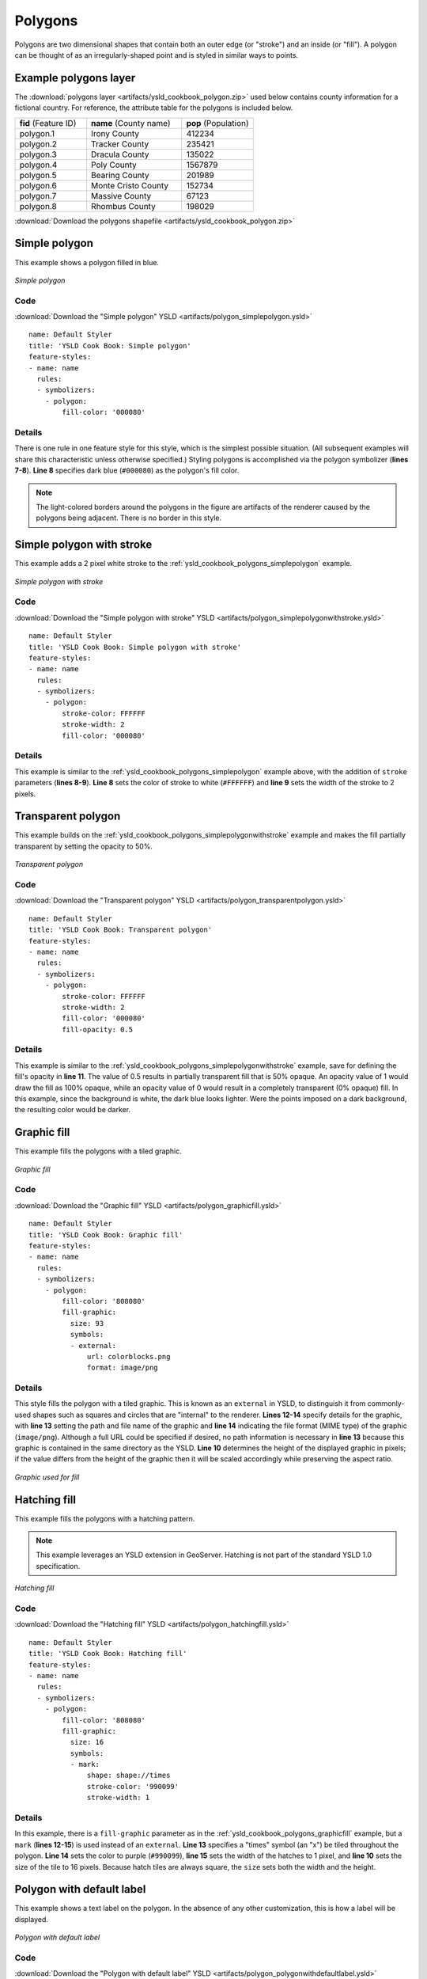 .. _cartography.ysld.cookbook.polygons:

.. highlight:: python
   :linenothreshold: 1

Polygons
========

Polygons are two dimensional shapes that contain both an outer edge (or "stroke") and an inside (or "fill").  A polygon can be thought of as an irregularly-shaped point and is styled in similar ways to points.

.. _ysld_cookbook_polygons_attributes:

Example polygons layer
----------------------

The :download:`polygons layer <artifacts/ysld_cookbook_polygon.zip>` used below contains county information for a fictional country. For reference, the attribute table for the polygons is included below.

.. list-table::
   :widths: 30 40 30

   * - **fid** (Feature ID)
     - **name** (County name)
     - **pop** (Population)
   * - polygon.1
     - Irony County
     - 412234
   * - polygon.2
     - Tracker County
     - 235421
   * - polygon.3
     - Dracula County
     - 135022
   * - polygon.4
     - Poly County
     - 1567879
   * - polygon.5
     - Bearing County
     - 201989
   * - polygon.6
     - Monte Cristo County
     - 152734
   * - polygon.7
     - Massive County
     - 67123
   * - polygon.8
     - Rhombus County
     - 198029

:download:`Download the polygons shapefile <artifacts/ysld_cookbook_polygon.zip>`


.. _ysld_cookbook_polygons_simplepolygon:

Simple polygon
--------------

This example shows a polygon filled in blue.

.. figure:: images/polygon_simplepolygon.png
   :align: center

   *Simple polygon*

Code
~~~~

:download:`Download the "Simple polygon" YSLD <artifacts/polygon_simplepolygon.ysld>`

::

  name: Default Styler
  title: 'YSLD Cook Book: Simple polygon'
  feature-styles:
  - name: name
    rules:
    - symbolizers:
      - polygon:
          fill-color: '000080'

Details
~~~~~~~

There is one rule in one feature style for this style, which is the simplest possible situation.  (All subsequent examples will share this characteristic unless otherwise specified.)  Styling polygons is accomplished via the polygon symbolizer (**lines 7-8**). **Line 8** specifies dark blue (``#000080``) as the polygon's fill color.

.. note::  The light-colored borders around the polygons in the figure are artifacts of the renderer caused by the polygons being adjacent. There is no border in this style.

.. _ysld_cookbook_polygons_simplepolygonwithstroke:

Simple polygon with stroke
--------------------------

This example adds a 2 pixel white stroke to the :ref:`ysld_cookbook_polygons_simplepolygon` example.

.. figure:: images/polygon_simplepolygonwithstroke.png
   :align: center

   *Simple polygon with stroke*

Code
~~~~

:download:`Download the "Simple polygon with stroke" YSLD <artifacts/polygon_simplepolygonwithstroke.ysld>`

::

  name: Default Styler
  title: 'YSLD Cook Book: Simple polygon with stroke'
  feature-styles:
  - name: name
    rules:
    - symbolizers:
      - polygon:
          stroke-color: FFFFFF
          stroke-width: 2
          fill-color: '000080'

Details
~~~~~~~

This example is similar to the :ref:`ysld_cookbook_polygons_simplepolygon` example above, with the addition of ``stroke`` parameters (**lines 8-9**).  **Line 8** sets the color of stroke to white (``#FFFFFF``) and **line 9** sets the width of the stroke to 2 pixels.


Transparent polygon
-------------------

This example builds on the :ref:`ysld_cookbook_polygons_simplepolygonwithstroke` example and makes the fill partially transparent by setting the opacity to 50%.

.. figure:: images/polygon_transparentpolygon.png
   :align: center

   *Transparent polygon*

Code
~~~~

:download:`Download the "Transparent polygon" YSLD <artifacts/polygon_transparentpolygon.ysld>`

::

  name: Default Styler
  title: 'YSLD Cook Book: Transparent polygon'
  feature-styles:
  - name: name
    rules:
    - symbolizers:
      - polygon:
          stroke-color: FFFFFF
          stroke-width: 2
          fill-color: '000080'
          fill-opacity: 0.5

Details
~~~~~~~

This example is similar to the :ref:`ysld_cookbook_polygons_simplepolygonwithstroke` example, save for defining the fill's opacity in **line 11**. The value of 0.5 results in partially transparent fill that is 50% opaque.  An opacity value of 1 would draw the fill as 100% opaque, while an opacity value of 0 would result in a completely transparent (0% opaque) fill.  In this example, since the background is white, the dark blue looks lighter.  Were the points imposed on a dark background, the resulting color would be darker.


.. _ysld_cookbook_polygons_graphicfill:

Graphic fill
------------

This example fills the polygons with a tiled graphic.

.. figure:: images/polygon_graphicfill.png
   :align: center

   *Graphic fill*

Code
~~~~

:download:`Download the "Graphic fill" YSLD <artifacts/polygon_graphicfill.ysld>`

::

  name: Default Styler
  title: 'YSLD Cook Book: Graphic fill'
  feature-styles:
  - name: name
    rules:
    - symbolizers:
      - polygon:
          fill-color: '808080'
          fill-graphic:
            size: 93
            symbols:
            - external:
                url: colorblocks.png
                format: image/png

Details
~~~~~~~

This style fills the polygon with a tiled graphic. This is known as an ``external`` in YSLD, to distinguish it from commonly-used shapes such as squares and circles that are "internal" to the renderer. **Lines 12-14** specify details for the graphic, with **line 13** setting the path and file name of the graphic and **line 14** indicating the file format (MIME type) of the graphic (``image/png``).  Although a full URL could be specified if desired, no path information is necessary in **line 13** because this graphic is contained in the same directory as the YSLD. **Line 10** determines the height of the displayed graphic in pixels; if the value differs from the height of the graphic then it will be scaled accordingly while preserving the aspect ratio.

.. figure:: images/colorblocks.png
   :align: center

   *Graphic used for fill*


Hatching fill
-------------

This example fills the polygons with a hatching pattern.

.. note:: This example leverages an YSLD extension in GeoServer.  Hatching is not part of the standard YSLD 1.0 specification.

.. figure:: images/polygon_hatchingfill.png
   :align: center

   *Hatching fill*

Code
~~~~

:download:`Download the "Hatching fill" YSLD <artifacts/polygon_hatchingfill.ysld>`

::

  name: Default Styler
  title: 'YSLD Cook Book: Hatching fill'
  feature-styles:
  - name: name
    rules:
    - symbolizers:
      - polygon:
          fill-color: '808080'
          fill-graphic:
            size: 16
            symbols:
            - mark:
                shape: shape://times
                stroke-color: '990099'
                stroke-width: 1

Details
~~~~~~~

In this example, there is a ``fill-graphic`` parameter as in the :ref:`ysld_cookbook_polygons_graphicfill` example, but a ``mark`` (**lines 12-15**) is used instead of an ``external``. **Line 13** specifies a "times" symbol (an "x") be tiled throughout the polygon. **Line 14** sets the color to purple (``#990099``), **line 15** sets the width of the hatches to 1 pixel, and **line 10** sets the size of the tile to 16 pixels. Because hatch tiles are always square, the ``size`` sets both the width and the height.


.. _ysld_cookbook_polygons_polygonwithdefaultlabel:

Polygon with default label
--------------------------

This example shows a text label on the polygon.  In the absence of any other customization, this is how a label will be displayed.

.. figure:: images/polygon_polygonwithdefaultlabel.png
   :align: center

   *Polygon with default label*

Code
~~~~

:download:`Download the "Polygon with default label" YSLD <artifacts/polygon_polygonwithdefaultlabel.ysld>`

::

  name: Default Styler
  title: 'YSLD Cook Book: Polygon with default label'
  feature-styles:
  - name: name
    rules:
    - symbolizers:
      - polygon:
          stroke-color: FFFFFF
          stroke-width: 2
          fill-color: 40FF40
      - text:
          label: name
          placement: point

Details
~~~~~~~

In this example there is a polygon symbolizer and a text symbolizer.  **Lines 7-10** comprise the polygon symbolizer.  The fill of the polygon is set on **line 8** to a light green (``#40FF40``) while the stroke of the polygon is set on **lines 9-10** to white (``#FFFFFF``) with a thickness of 2 pixels. The label is set in the text symbolizer on **lines 11-13**, with **line 12** determining what text to display, in this case the value of the "name" attribute.  (Refer to the attribute table in the :ref:`ysld_cookbook_polygons_attributes` section if necessary.)  All other details about the label are set to the renderer default, which here is Times New Roman font, font color black, and font size of 10 pixels.


Label halo
----------

This example alters the look of the :ref:`ysld_cookbook_polygons_polygonwithdefaultlabel` by adding a white halo to the label.

.. figure:: images/polygon_labelhalo.png
   :align: center

   *Label halo*

Code
~~~~

:download:`Download the "Label halo" YSLD <artifacts/polygon_labelhalo.ysld>`

::

  name: Default Styler
  title: 'YSLD Cook Book: Label halo'
  feature-styles:
  - name: name
    rules:
    - symbolizers:
      - polygon:
          stroke-color: FFFFFF
          stroke-width: 2
          fill-color: 40FF40
      - text:
          label: name
          halo:
            fill-color: FFFFFF
            radius: 3
          placement: point

Details
~~~~~~~

This example is similar to the :ref:`ysld_cookbook_polygons_polygonwithdefaultlabel`, with the addition of a halo around the labels on **lines 13-15**.  A halo creates a color buffer around the label to improve label legibility.  **Line 15** sets the radius of the halo, extending the halo 3 pixels around the edge of the label, and **line 14** sets the color of the halo to white (``#FFFFFF``). Since halos are most useful when set to a sharp contrast relative to the text color, this example uses a white halo around black text to ensure optimum readability.


.. _ysld_cookbook_polygons_polygonwithstyledlabel:

Polygon with styled label
-------------------------

This example improves the label style from the :ref:`ysld_cookbook_polygons_polygonwithdefaultlabel` example by centering the label on the polygon, specifying a different font name and size, and setting additional label placement optimizations.

.. note:: The label placement optimizations discussed below are YSLD extensions that are custom to GeoServer.  They are not part of the YSLD 1.0 specification.

.. figure:: images/polygon_polygonwithstyledlabel.png
   :align: center

   *Polygon with styled label*

Code
~~~~

:download:`Download the "Polygon with styled label" YSLD <artifacts/polygon_polygonwithstyledlabel.ysld>`

::

  name: Default Styler
  title: 'YSLD Cook Book: Polygon with styled label'
  feature-styles:
  - name: name
    rules:
    - symbolizers:
      - polygon:
          stroke-color: FFFFFF
          stroke-width: 2
          fill-color: 40FF40
      - text:
          label: name
          fill-color: '000000'
          font-family: Arial
          font-size: 11
          font-style: normal
          font-weight: bold
          placement: point
          anchor: (0.5,0.5)
          x-autoWrap: 60
          x-maxDisplacement: 150

Details
~~~~~~~

This example is similar to the :ref:`ysld_cookbook_polygons_polygonwithdefaultlabel` example, with additional styling options within the text symbolizer on lines **14-22**. **Lines 14-17** set the font styling. **Line 14** sets the font family to be Arial, **line 15** sets the font size to 11 pixels, **line 16** sets the font style to "normal" (as opposed to "italic" or "oblique"), and **line 17** sets the font weight to "bold" (as opposed to "normal").

The ``anchor`` parameter on **line 19** centers the label by positioning it 50% (or 0.5) of the way horizontally and vertically along the centroid of the polygon.

Finally, there are two added touches for label placement optimization: **line 21** ensures that long labels are split across multiple lines by setting line wrapping on the labels to 60 pixels, and **line 22** allows the label to be displaced by up to 150 pixels. This ensures that labels are compacted and less likely to spill over polygon boundaries. Notice little Massive County in the corner, whose label is now displayed." 


Attribute-based polygon
-----------------------


This example styles the polygons differently based on the "pop" (Population) attribute.

.. figure:: images/polygon_attributebasedpolygon.png
   :align: center

   *Attribute-based polygon*

Code
~~~~

:download:`Download the "Attribute-based polygon" YSLD <artifacts/polygon_attributebasedpolygon.ysld>`

::

  name: Default Styler
  title: 'YSLD Cook Book: Attribute-based polygon'
  feature-styles:
  - name: name
    rules:
    - name: SmallPop
      title: Less Than 200,000
      filter: pop < '200000'
      symbolizers:
      - polygon:
          fill-color: 66FF66
    - name: MediumPop
      title: 200,000 to 500,000
      filter: pop >= '200000' AND pop < '500000'
      symbolizers:
      - polygon:
          fill-color: 33CC33
    - name: LargePop
      title: Greater Than 500,000
      filter: pop > '500000'
      symbolizers:
      - polygon:
          fill-color: '009900'

Details
~~~~~~~

.. note:: Refer to the :ref:`ysld_cookbook_polygons_attributes` to see the attributes for the layer.  This example has eschewed labels in order to simplify the style, but you can refer to the example :ref:`ysld_cookbook_polygons_polygonwithstyledlabel` to see which attributes correspond to which polygons.

Each polygon in our fictional country has a population that is represented by the population ("pop") attribute. This style contains three rules that alter the fill based on the value of "pop" attribute, with smaller values yielding a lighter color and larger values yielding a darker color.

The three rules are designed as follows:

.. list-table::
   :widths: 20 20 30 30

   * - **Rule order**
     - **Rule name**
     - **Population** ("pop")
     - **Color**
   * - 1
     - SmallPop
     - Less than 200,000
     - ``#66FF66``
   * - 2
     - MediumPop
     - 200,000 to 500,000
     - ``#33CC33``
   * - 3
     - LargePop
     - Greater than 500,000
     - ``#009900``

The order of the rules does not matter in this case, since each shape is only rendered by a single rule.

The first rule, on **lines 6-11**, specifies the styling of polygons whose population attribute is less than 200,000.  **Line 8** sets this filter, denoting the attribute ("pop"), to be "less than" the value of 200,000.  The color of the polygon fill is set to a light green (``#66FF66``) on **line 11**.

The second rule, on **lines 12-17**, is similar, specifying a style for polygons whose population attribute is greater than or equal to 200,000 but less than 500,000.  The filter is set on **line 14**.  This filter specifies two criteria instead of one: a "greater than or equal to" and a "less than" filter.  These criteria are joined by ``AND``, which mandates that both filters need to be true for the rule to be applicable.  The color of the polygon fill is set to a medium green on (``#33CC33``) on **line 17**.

The third rule, on **lines 18-23**, specifies a style for polygons whose population attribute is greater than or equal to 500,000.  The filter is set on **line 20**.  The color of the polygon fill is the only other difference in this rule, which is set to a dark green (``#009900``) on **line 23**.



Zoom-based polygon
------------------

This example alters the style of the polygon at different zoom levels.


.. figure:: images/polygon_zoombasedpolygonlarge.png
   :align: center

   *Zoom-based polygon: Zoomed in*

.. figure:: images/polygon_zoombasedpolygonmedium.png
   :align: center

   *Zoom-based polygon: Partially zoomed*

.. figure:: images/polygon_zoombasedpolygonsmall.png
   :align: center

   *Zoom-based polygon: Zoomed out*

Code
~~~~

:download:`Download the "Zoom-based polygon" YSLD <artifacts/polygon_zoombasedpolygon.ysld>`

::

  name: Default Styler
  title: 'YSLD Cook Book: Zoom-based polygon'
  feature-styles:
  - name: name
    rules:
    - name: Large
      scale: (,1.0E8)
      symbolizers:
      - polygon:
          stroke-color: '000000'
          stroke-width: 7
          fill-color: 0000CC
      - text:
          label: name
          fill-color: FFFFFF
          font-family: Arial
          font-size: 14
          font-style: normal
          font-weight: bold
          placement: point
          anchor: (0.5,0.5)
    - name: Medium
      scale: (1.0E8,2.0E8)
      symbolizers:
      - polygon:
          stroke-color: '000000'
          stroke-width: 4
          fill-color: 0000CC
    - name: Small
      scale: (2.0E8,)
      symbolizers:
      - polygon:
          stroke-color: '000000'
          stroke-width: 1
          fill-color: 0000CC

Details
~~~~~~~

It is often desirable to make shapes larger at higher zoom levels when creating a natural-looking map. This example varies the thickness of the lines according to the zoom level. Polygons already do this by nature of being two dimensional, but another way to adjust styling of polygons based on zoom level is to adjust the thickness of the stroke (to be larger as the map is zoomed in) or to limit labels to only certain zoom levels. This is ensures that the size and quantity of strokes and labels remains legible and doesn't overshadow the polygons themselves.

Zoom levels (or more accurately, scale denominators) refer to the scale of the map. A scale denominator of 10,000 means the map has a scale of 1:10,000 in the units of the map projection.

.. note:: Determining the appropriate scale denominators (zoom levels) to use is beyond the scope of this example.

This style contains three rules, defined as follows:

.. list-table::
   :widths: 15 15 40 15 15

   * - **Rule order**
     - **Rule name**
     - **Scale denominator**
     - **Stroke width**
     - **Label display?**
   * - 1
     - Large
     - 1:100,000,000 or less
     - 7
     - Yes
   * - 2
     - Medium
     - 1:100,000,000 to 1:200,000,000
     - 4
     - No
   * - 3
     - Small
     - Greater than 1:200,000,000
     - 2
     - No

The first rule, on **lines 6-21**, is for the smallest scale denominator, corresponding to when the view is "zoomed in".  The scale rule is set on **line 7** such that the rule will apply only where the scale denominator is 100,000,000 or less. **Line 12** defines the fill as blue (``#0000CC``).  Note that the fill is kept constant across all rules regardless of the scale denominator.  As in the :ref:`ysld_cookbook_polygons_polygonwithdefaultlabel` or :ref:`ysld_cookbook_polygons_polygonwithstyledlabel` examples, the rule also contains a text symbolizer at **lines 13-21** for drawing a text label on top of the polygon.  **Lines 16-19** set the font information to be Arial, 14 pixels, and bold with no italics.  The label is centered both horizontally and vertically along the centroid of the polygon on by setting ``anchor`` to be ``(0.5, 0.5)`` (or 50%) on **line 21**.  Finally, the color of the font is set to white (``#FFFFFF``) in **line 15**.

The second rule, on **lines 22-28**, is for the intermediate scale denominators, corresponding to when the view is "partially zoomed".  The scale rules on **lines 23** set the rule such that it will apply to any map with a scale denominator between 100,000,000 and 200,000,000.  (The lower bound is inclusive and the upper bound is exclusive, so a zoom level of exactly 200,000,000 would *not* apply here.)  Aside from the scale, there are two differences between this rule and the first: the width of the stroke is set to 4 pixels on **line 27** and a text symbolizer is not present so that no labels will be displayed.

The third rule, on **lines 29-35**, is for the largest scale denominator, corresponding to when the map is "zoomed out".  The scale rule is set on **line 30** such that the rule will apply to any map with a scale denominator of 200,000,000 or greater. Again, the only differences between this rule and the others are the width of the lines, which is set to 1 pixel on **line 34**, and the absence of a text symbolizer so that no labels will be displayed.

The resulting style produces a polygon stroke that gets larger as one zooms in and labels that only display when zoomed in to a sufficient level.